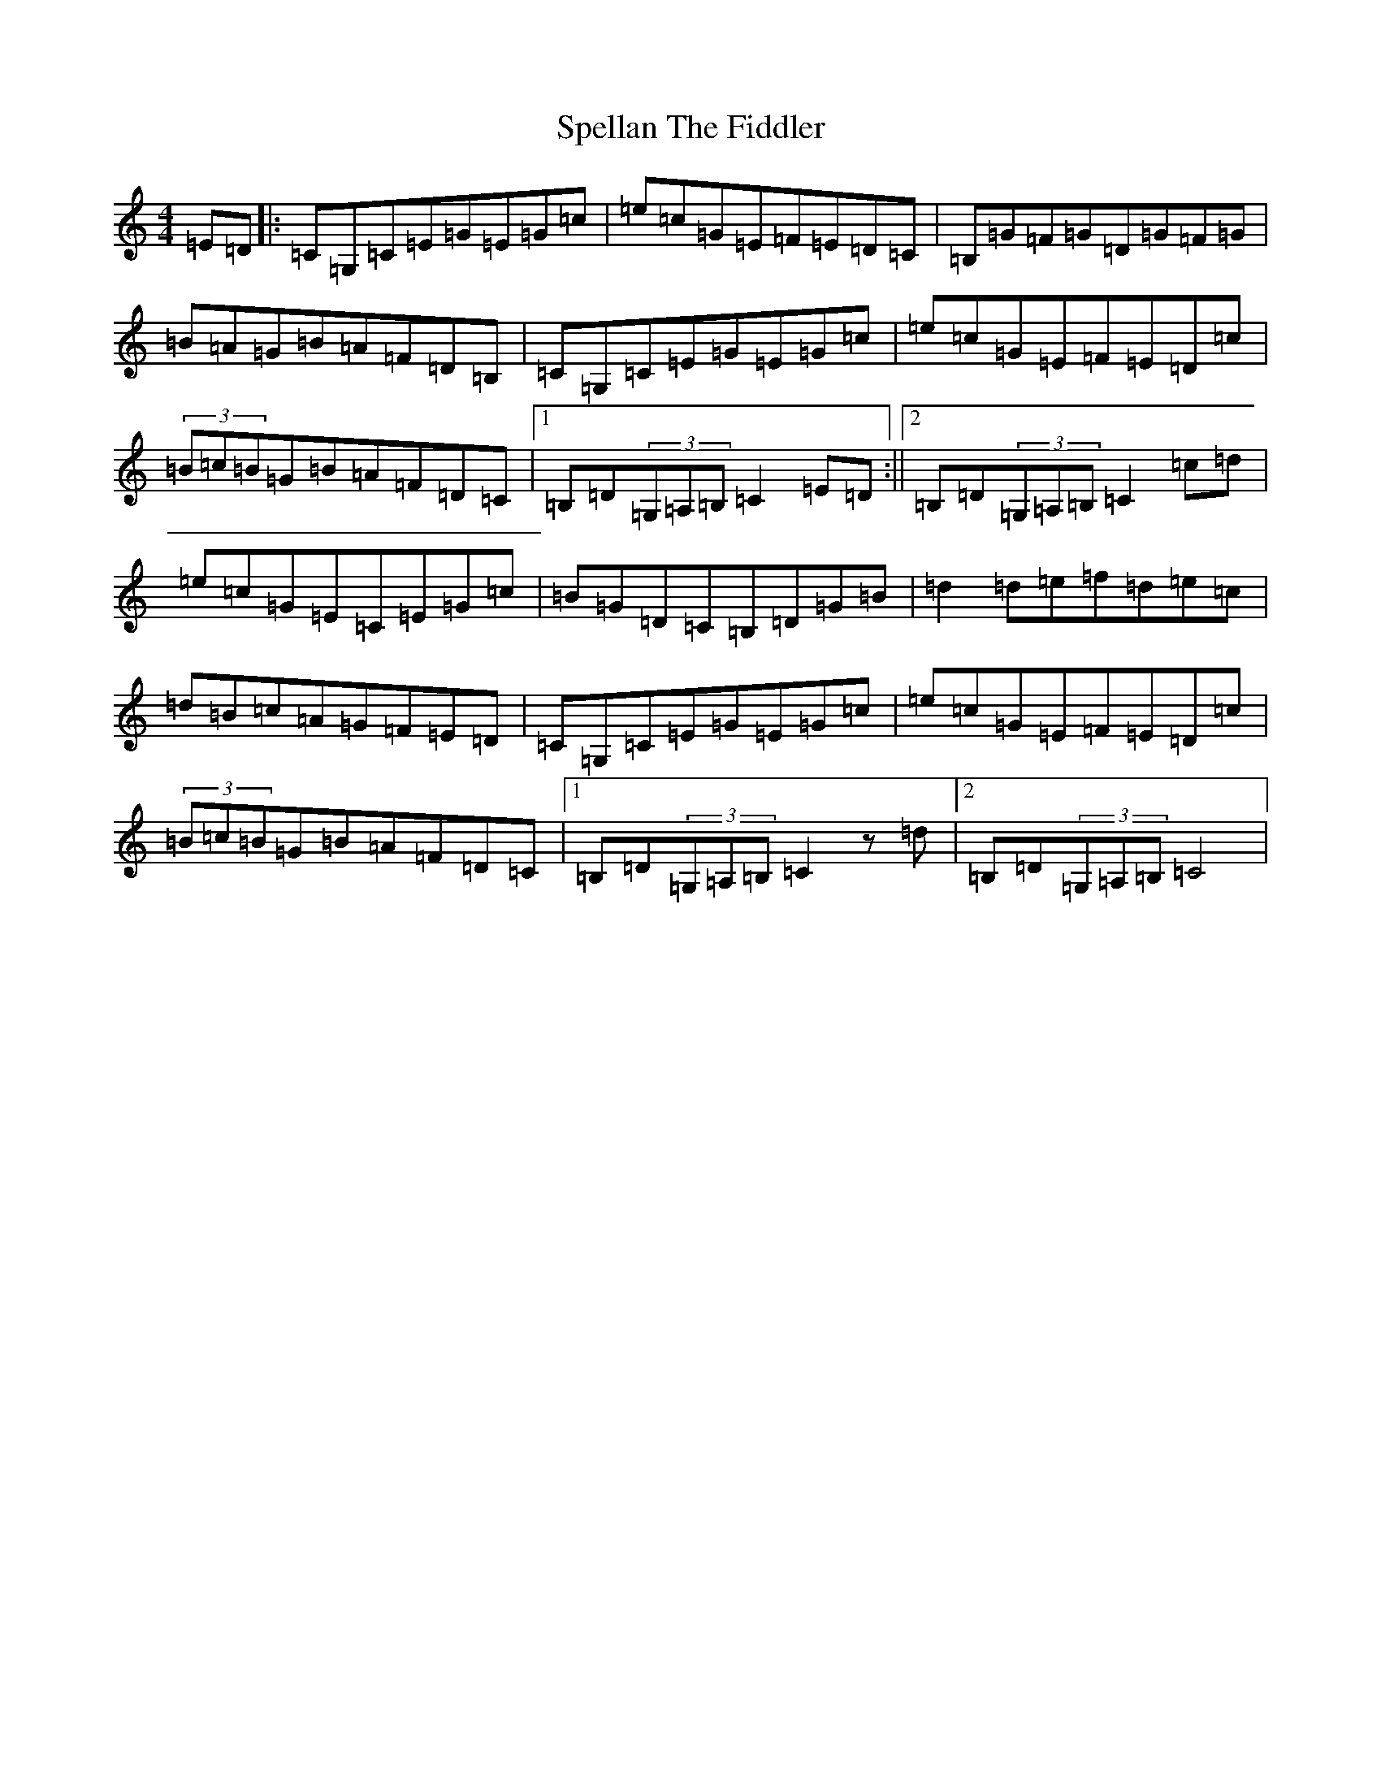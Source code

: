 X: 19979
T: Spellan The Fiddler
S: https://thesession.org/tunes/9908#setting9908
R: hornpipe
M:4/4
L:1/8
K: C Major
=E=D|:=C=G,=C=E=G=E=G=c|=e=c=G=E=F=E=D=C|=B,=G=F=G=D=G=F=G|=B=A=G=B=A=F=D=B,|=C=G,=C=E=G=E=G=c|=e=c=G=E=F=E=D=c|(3=B=c=B=G=B=A=F=D=C|1=B,=D(3=G,=A,=B,=C2=E=D:||2=B,=D(3=G,=A,=B,=C2=c=d|=e=c=G=E=C=E=G=c|=B=G=D=C=B,=D=G=B|=d2=d=e=f=d=e=c|=d=B=c=A=G=F=E=D|=C=G,=C=E=G=E=G=c|=e=c=G=E=F=E=D=c|(3=B=c=B=G=B=A=F=D=C|1=B,=D(3=G,=A,=B,=C2z=d|2=B,=D(3=G,=A,=B,=C4|